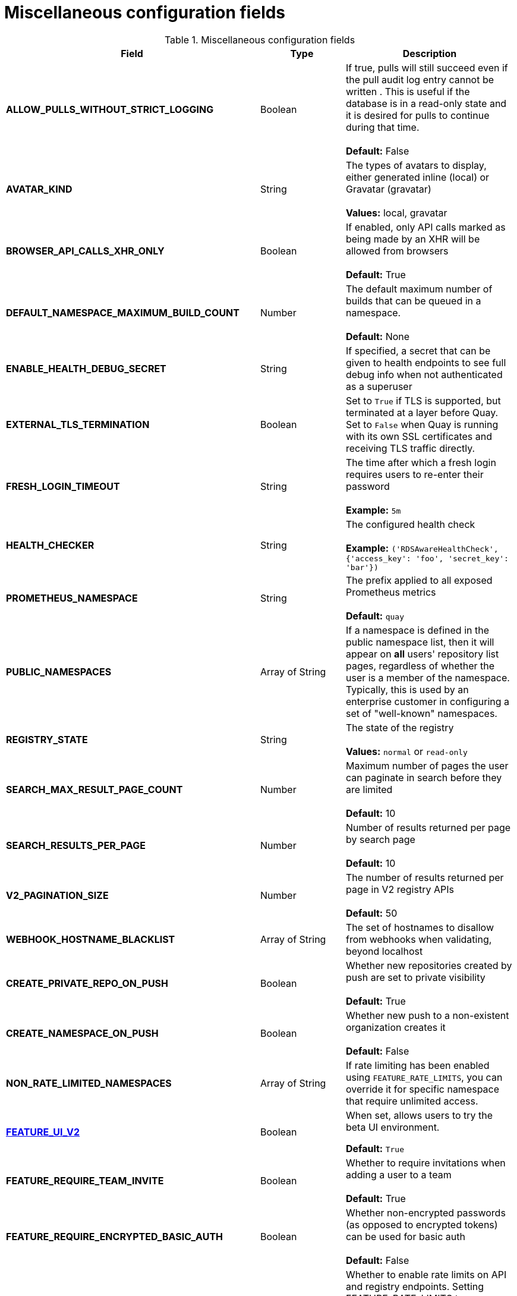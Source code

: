 :_content-type: REFERENCE
[id="config-fields-misc"]
= Miscellaneous configuration fields

.Miscellaneous configuration fields
[cols="3a,1a,2a",options="header"]
|===
| Field | Type | Description
| **ALLOW_PULLS_WITHOUT_STRICT_LOGGING** | Boolean | If true, pulls will still succeed even if the pull audit log entry cannot be written . This is useful if the database is in a read-only state and it is desired for pulls to continue during that time. +
 +
 **Default:**  False
| **AVATAR_KIND** | String | The types of avatars to display, either generated inline (local) or Gravatar (gravatar) +
 +
 **Values:** local, gravatar
| **BROWSER_API_CALLS_XHR_ONLY** | Boolean |  If enabled, only API calls marked as being made by an XHR will be allowed from browsers +
 +
**Default:** True
| **DEFAULT_NAMESPACE_MAXIMUM_BUILD_COUNT** | Number | The default maximum number of builds that can be queued in a namespace. +
 +
**Default:** None
| **ENABLE_HEALTH_DEBUG_SECRET** | String |  If specified, a secret that can be given to health endpoints to see full debug info when not authenticated as a superuser
| **EXTERNAL_TLS_TERMINATION** | Boolean | Set to `True` if TLS is supported, but terminated at a layer before Quay. Set to `False` when Quay is running with its own SSL certificates and receiving TLS traffic directly. 
| **FRESH_LOGIN_TIMEOUT** | String |  The time after which a fresh login requires users to re-enter their password +
 +
**Example:** `5m`
| **HEALTH_CHECKER** | String | The configured health check +
 +
**Example:** `('RDSAwareHealthCheck', {'access_key': 'foo', 'secret_key': 'bar'})`
| **PROMETHEUS_NAMESPACE** | String | The prefix applied to all exposed Prometheus metrics +
 +
**Default:** `quay`
| **PUBLIC_NAMESPACES** | Array of String | If a namespace is defined in the public namespace list, then it will appear on *all* users' repository list pages, regardless of whether the user is a member of the namespace. Typically, this is used by an enterprise customer in configuring a set of "well-known" namespaces.
| **REGISTRY_STATE**  | String |  The state of the registry +
 +
**Values:** `normal` or `read-only`
| **SEARCH_MAX_RESULT_PAGE_COUNT** | Number | Maximum number of pages the user can paginate in search before they are limited +
 +
**Default:** 10
| **SEARCH_RESULTS_PER_PAGE** | Number | Number of results returned per page by search page +
 +
**Default:** 10
| **V2_PAGINATION_SIZE**  | Number | The number of results returned per page in V2 registry APIs +
 +
 **Default:** 50
| **WEBHOOK_HOSTNAME_BLACKLIST** | Array of String | The set of hostnames to disallow from webhooks when validating, beyond localhost
| **CREATE_PRIVATE_REPO_ON_PUSH** | Boolean | Whether new repositories created by push are set to private visibility +
 +
**Default:** True
| **CREATE_NAMESPACE_ON_PUSH** | Boolean | Whether new push to a non-existent organization creates it +
 +
**Default:** False
| **NON_RATE_LIMITED_NAMESPACES**  | Array of String | If rate limiting has been enabled using `FEATURE_RATE_LIMITS`,  you can override it for specific namespace that require unlimited access.

| xref:reference-miscellaneous-v2-ui[**FEATURE_UI_V2**] | Boolean | When set, allows users to try the beta UI environment. 

*Default:* `True`

| **FEATURE_REQUIRE_TEAM_INVITE**  | Boolean | Whether to require invitations when adding a user to a team + 
  + 
**Default:** True

| **FEATURE_REQUIRE_ENCRYPTED_BASIC_AUTH**  | Boolean | Whether non-encrypted passwords (as opposed to encrypted tokens) can be used for basic auth + 
  + 
**Default:** False

| **FEATURE_RATE_LIMITS**  | Boolean | Whether to enable rate limits on API and registry endpoints. Setting  FEATURE_RATE_LIMITS to `True` causes `nginx` to limit certain API calls to 30 per second. If that feature is not set, API calls are limited to 300 per second (effectively unlimited). + 
  + 
**Default:** False

| **FEATURE_FIPS** | Boolean | If set to true, {productname} will run using FIPS-compliant hash functions + 
 + 
 **Default:** False

| **FEATURE_AGGREGATED_LOG_COUNT_RETRIEVAL**  | Boolean |  Whether to allow retrieval of aggregated log counts + 
 + 
 **Default:** True
 | **FEATURE_ANONYMOUS_ACCESS** | Boolean |  Whether to allow anonymous users to browse and pull public repositories + 
  + 
**Default:** True

| **FEATURE_DIRECT_LOGIN** | Boolean | Whether users can directly login to the UI + 
  + 
**Default:** True
| **FEATURE_LIBRARY_SUPPORT**  | Boolean | Whether to allow for "namespace-less" repositories when pulling and pushing from Docker + 
  + 
**Default:** True
| **FEATURE_PARTIAL_USER_AUTOCOMPLETE**  | Boolean | If set to true, autocompletion will apply to partial usernames+ 
  + 
**Default:** True
| **FEATURE_PERMANENT_SESSIONS**  | Boolean | Whether sessions are permanent + 
  + 
**Default:** True
| **FEATURE_PUBLIC_CATALOG**  | Boolean | If set to true, the `_catalog` endpoint returns public repositories. Otherwise, only private repositories can be returned. + 
  + 
**Default:** False

|*DISABLE_PUSHES* |Boolean | Disables pushes of new content to the registry while retaining all other functionality. Differs from `read-only` mode because database is not set as `read-only`. When `DISABLE_PUSHES` is set to `True`, the {productname} garbage collector is disabled. As a result, when `PERMANENTLY_DELETE_TAGS` is enabled, using the {productname} UI to permanently delete a tag does not result in the immediate deletion of a tag. Instead, the image stays in the backend storage until `DISABLE_PUSHES` is set to `False`, which re-enables the garbage collector. {productname} administrators should be aware of this caveat when using `DISABLE_PUSHES` and `PERMANENTLY_DELETE_TAGS` together. +
 +
 **Default:** False

|===
